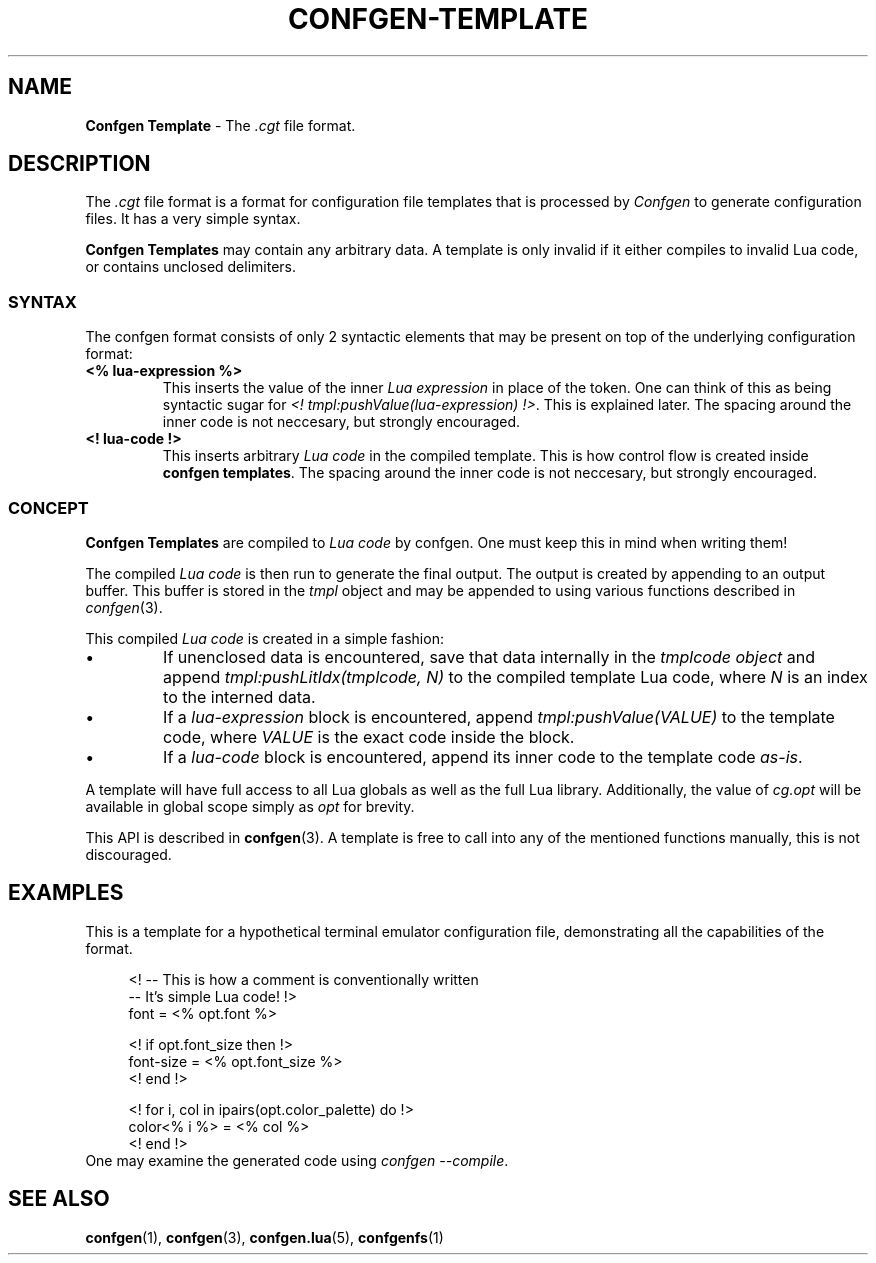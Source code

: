 .TH CONFGEN-TEMPLATE 5 "2024\-03\-22"
.SH NAME
.B Confgen Template
\- The
.I .cgt
file format.

.SH DESCRIPTION
The
.I .cgt
file format is a format for configuration file templates that is processed by
.I Confgen
to generate configuration files. It has a very simple syntax.

.B Confgen Templates
may contain any arbitrary data. A template is only invalid if it either compiles to invalid Lua
code, or contains unclosed delimiters.

.SS SYNTAX
The confgen format consists of only 2 syntactic elements that may be present on top of the
underlying configuration format:

.TP
.B <% lua-expression %>
This inserts the value of the inner
.I Lua expression
in place of the token. One can think of this as being syntactic sugar for
.I <! tmpl:pushValue(lua-expression)
.IR !> .
This is explained later.
The spacing around the inner code is not neccesary, but strongly encouraged.

.TP
.B <! lua-code !>
This inserts arbitrary
.I Lua code
in the compiled template. This is how control flow is created inside
.B confgen
.BR templates .
The spacing around the inner code is not neccesary, but strongly encouraged.
.ES

.SS CONCEPT
.B Confgen Templates
are compiled to
.I Lua code
by confgen. One must keep this in mind when writing them!

The compiled
.I Lua code
is then run to generate the final output.
The output is created by appending to an output buffer. This buffer is stored in the
.I tmpl
object and may be appended to using various functions described in
.IR confgen (3).

This compiled
.I Lua code
is created in a simple fashion:

.IP \(bu
If unenclosed data is encountered, save that data internally in the
.I tmplcode object
and append
.I tmpl:pushLitIdx(tmplcode, N)
to the compiled template Lua code, where
.I N
is an index to the interned data.

.IP \(bu
If a
.I lua-expression
block is encountered, append 
.I tmpl:pushValue(VALUE)
to the template code, where
.I VALUE
is the exact code inside the block.

.IP \(bu
If a
.I lua-code
block is encountered, append its inner code to the template code
.IR as-is .

.P
A template will have full access to all Lua globals as well as the full Lua library.
Additionally, the value of
.I cg.opt
will be available in global scope simply as
.I opt
for brevity.

This API is described in
.BR confgen (3).
A template is free to call into any of the mentioned functions manually, this is not discouraged.

.SH EXAMPLES
This is a template for a hypothetical terminal emulator configuration file, demonstrating all the
capabilities of the format.

.RS 4
<! -- This is how a comment is conventionally written
   -- It's simple Lua code! !>
.br
font = <% opt.font %>

<! if opt.font_size then !>
.br
font-size = <% opt.font_size %>
.br
<! end !>

<! for i, col in ipairs(opt.color_palette) do !>
.br
color<% i %> = <% col %>
.br
<! end !>
.RE
One may examine the generated code using
.IR confgen\ --compile .

.SH SEE ALSO
.BR confgen (1),
.BR confgen (3),
.BR confgen.lua (5),
.BR confgenfs (1)
